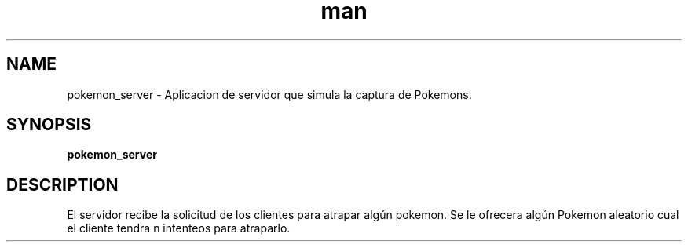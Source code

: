 .\" Manpage for pokemon_client.
.TH man 8 "14 May 2018" "1.0" "pokemon_client man page"
.SH NAME
pokemon_server \- Aplicacion de servidor que simula la captura de Pokemons.
.SH SYNOPSIS
.B pokemon_server
.SH DESCRIPTION
El servidor recibe la solicitud de los clientes para atrapar algún pokemon. Se le ofrecera algún Pokemon aleatorio
cual el cliente tendra n intenteos para atraparlo.
